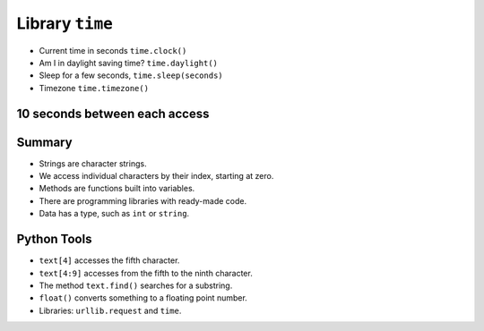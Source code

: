 Library ``time``
=================

+ Current time in seconds ``time.clock()``
+ Am I in daylight saving time? ``time.daylight()``
+ Sleep for a few seconds, ``time.sleep(seconds)``
+ Timezone ``time.timezone()``


10 seconds between each access
------------------------------

.. activecode:: ac_l33_9
    :nocodelens:
    :stdin:
   
    from urllib.request import urlopen
    import time

    # This is used to increase the program duration to 3 minutes.
    import sys
    sys.setExecutionLimit(180000)

    LOYALTY_PRICES_URL = "https://api.allorigins.win/raw?url=http://beans.itcarlow.ie/prices-loyalty.html"
    price = 99.99
    limit = 0
    availability = True
    while price >= 4.74 or limit <=15:
        try:
            page = urlopen(LOYALTY_PRICES_URL)
        except:
            print("URL not available at this time.")
            availability = False
            break
        page = urlopen(LOYALTY_PRICES_URL)
        text = page.read()
        location = text.find(">$")
        start = location + 2
        end = start + 4
        price = float(text[start:end])
        if price >= 4.74:
            print("Waiting 10 seconds... Current price: %5.2f" % price)
            limit += 1
            time.sleep(10)
    if limit == 16:
        print("They don't want to lower the price. Buy it for %5.2f pesos" % price)
    elif limit < 7 and availability == True:
        print("Buy! price: %5.2f" % price)


Summary
-------

+ Strings are character strings.
+ We access individual characters by their index, starting at zero.
+ Methods are functions built into variables.
+ There are programming libraries with ready-made code.
+ Data has a type, such as ``int`` or ``string``.


Python Tools
------------

+ ``text[4]`` accesses the fifth character.
+ ``text[4:9]`` accesses from the fifth to the ninth character.
+ The method ``text.find()`` searches for a substring.
+ ``float()`` converts something to a floating point number.
+ Libraries: ``urllib.request`` and ``time``.